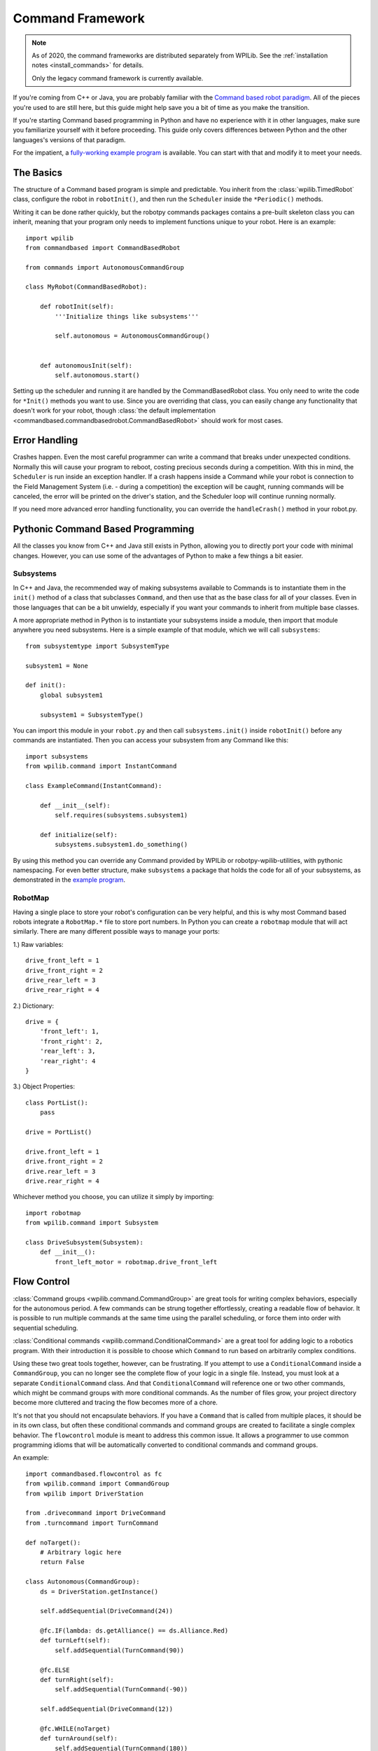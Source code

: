 .. _command_framework_docs:

Command Framework
=================

.. note:: As of 2020, the command frameworks are distributed separately from
          WPILib. See the :ref:`installation notes <install_commands>` for
          details.

          Only the legacy command framework is currently available.

If you're coming from C++ or Java, you are probably familiar with the `Command based robot paradigm <https://docs.wpilib.org/en/stable/docs/software/old-commandbased/index.html>`_.
All of the pieces you're used to are still here, but this guide might help save
you a bit of time as you make the transition.

If you're starting Command based programming in Python and have no experience
with it in other languages, make sure you familiarize yourself with it before
proceeding. This guide only covers differences between Python and the other
languages's versions of that paradigm.

For the impatient, a `fully-working example program <https://github.com/robotpy/examples/tree/master/command-based>`_
is available. You can start with that and modify it to meet your needs.

The Basics
----------
The structure of a Command based program is simple and predictable. You inherit
from the :class:`wpilib.TimedRobot` class, configure the robot in ``robotInit()``,
and then run the ``Scheduler`` inside the ``*Periodic()`` methods.

Writing it can be done rather quickly, but the robotpy commands packages
contains a pre-built skeleton class you can inherit, meaning that your program
only needs to implement functions unique to your robot. Here is an example::

    import wpilib
    from commandbased import CommandBasedRobot

    from commands import AutonomousCommandGroup

    class MyRobot(CommandBasedRobot):

        def robotInit(self):
            '''Initialize things like subsystems'''

            self.autonomous = AutonomousCommandGroup()


        def autonomousInit(self):
            self.autonomous.start()


Setting up the scheduler and running it are handled by the CommandBasedRobot
class. You only need to write the code for ``*Init()`` methods you want to use.
Since you are overriding that class, you can easily change any functionality
that doesn't work for your robot, though :class:`the default implementation <commandbased.commandbasedrobot.CommandBasedRobot>`
should work for most cases.

Error Handling
--------------

Crashes happen. Even the most careful programmer can write a command that breaks
under unexpected conditions. Normally this will cause your program to reboot,
costing precious seconds during a competition. With this in mind, the
``Scheduler`` is run inside an exception handler. If a crash happens inside a
Command while your robot is connection to the Field Management System (i.e. -
during a competition) the exception will be caught, running commands will be
canceled, the error will be printed on the driver's station, and the Scheduler
loop will continue running normally.

If you need more advanced error handling functionality, you can override the
``handleCrash()`` method in your robot.py.

Pythonic Command Based Programming
----------------------------------

All the classes you know from C++ and Java still exists in Python, allowing you
to directly port your code with minimal changes. However, you can use some of
the advantages of Python to make a few things a bit easier.

Subsystems
~~~~~~~~~~

In C++ and Java, the recommended way of making subsystems available to Commands
is to instantiate them in the ``init()`` method of a class that subclasses
``Command``, and then use that as the base class for all of your classes. Even
in those languages that can be a bit unwieldy, especially if you want your
commands to inherit from multiple base classes.

A more appropriate method in Python is to instantiate your subsystems inside a
module, then import that module anywhere you need subsystems. Here is a simple
example of that module, which we will call ``subsystems``::

    from subsystemtype import SubsystemType

    subsystem1 = None

    def init():
        global subsystem1

        subsystem1 = SubsystemType()

You can import this module in your ``robot.py`` and then call
``subsystems.init()`` inside ``robotInit()`` before any commands are
instantiated. Then you can access your subsystem from any Command like this::

    import subsystems
    from wpilib.command import InstantCommand

    class ExampleCommand(InstantCommand):

        def __init__(self):
            self.requires(subsystems.subsystem1)

        def initialize(self):
            subsystems.subsystem1.do_something()

By using this method you can override any Command provided by WPILib or
robotpy-wpilib-utilities, with pythonic namespacing. For even better structure,
make ``subsystems`` a package that holds the code for all of your subsystems, as
demonstrated in the `example program <https://github.com/robotpy/examples/tree/main/command-based/subsystems>`_.

RobotMap
~~~~~~~~

Having a single place to store your robot's configuration can be very helpful,
and this is why most Command based robots integrate a ``RobotMap.*`` file to
store port numbers. In Python you can create a ``robotmap`` module that will act
similarly. There are many different possible ways to manage your ports:

1.) Raw variables::

    drive_front_left = 1
    drive_front_right = 2
    drive_rear_left = 3
    drive_rear_right = 4

2.) Dictionary::

    drive = {
        'front_left': 1,
        'front_right': 2,
        'rear_left': 3,
        'rear_right': 4
    }

3.) Object Properties::

    class PortList():
        pass

    drive = PortList()

    drive.front_left = 1
    drive.front_right = 2
    drive.rear_left = 3
    drive.rear_right = 4

Whichever method you choose, you can utilize it simply by importing::

    import robotmap
    from wpilib.command import Subsystem

    class DriveSubsystem(Subsystem):
        def __init__():
            front_left_motor = robotmap.drive_front_left

Flow Control
--------------

:class:`Command groups <wpilib.command.CommandGroup>`
are great tools for writing complex behaviors, especially for the autonomous
period. A few commands can be strung together effortlessly, creating a readable
flow of behavior. It is possible to run multiple commands at the same time using
the parallel scheduling, or force them into order with sequential scheduling.

:class:`Conditional commands <wpilib.command.ConditionalCommand>`
are a great tool for adding logic to a robotics program. With their introduction
it is possible to choose which ``Command`` to run based on arbitrarily complex
conditions.

Using these two great tools together, however, can be frustrating. If you
attempt to use a ``ConditionalCommand`` inside a ``CommandGroup``, you can no
longer see the complete flow of your logic in a single file. Instead, you must
look at a separate ``ConditionalCommand`` class. And that ``ConditionalCommand``
will reference one or two other commands, which might be command groups with
more conditional commands. As the number of files grow, your project directory
become more cluttered and tracing the flow becomes more of a chore.

It's not that you should not encapsulate behaviors. If you have a ``Command``
that
is called from multiple places, it should be in its own class, but often these
conditional commands and command groups are created to facilitate a single
complex behavior. The ``flowcontrol`` module is meant to address this common
issue. It allows a programmer to use common programming idioms that will be
automatically converted to conditional commands and command groups.

An example::

    import commandbased.flowcontrol as fc
    from wpilib.command import CommandGroup
    from wpilib import DriverStation

    from .drivecommand import DriveCommand
    from .turncommand import TurnCommand

    def noTarget():
        # Arbitrary logic here
        return False

    class Autonomous(CommandGroup):
        ds = DriverStation.getInstance()

        self.addSequential(DriveCommand(24))

        @fc.IF(lambda: ds.getAlliance() == ds.Alliance.Red)
        def turnLeft(self):
            self.addSequential(TurnCommand(90))

        @fc.ELSE
        def turnRight(self):
            self.addSequential(TurnCommand(-90))

        self.addSequential(DriveCommand(12))

        @fc.WHILE(noTarget)
        def turnAround(self):
            self.addSequential(TurnCommand(180))

When the above ``CommandGroup`` is instantiated, the decorators from the
``flowcontrol`` module will automatically build the correct series of
conditional commands and command groups to perform the described steps. The
``flowcontrol`` module provides the following functions:

``IF(condition)``
    A decorator that turns the function it decorates into a
    ``CommandGroup``, and calls that in a ``ConditionalCommand`` if its argument
    returns a ``True`` value. The argument to ``IF`` can be any Python callable,
    including a lambda or class method. It will be evaluated when the
    ``ConditionalCommand`` is started.
``ELIF(condition)``
    Like ``IF``, but it will only happen if all previous
    ``IF`` and ``ELIF`` decorator's conditions returned ``False`` and its
    condition returns ``True``.
``ELSE``
    Follows one or more ``IF`` and ``ELIF`` decorated functions, and only runs if
    all previous conditions returned ``False``.
``WHILE(condition)``
    Creates a ``CommandGroup`` out of the function it decorates, and runs that
    ``CommandGroup`` repeatedly as long as its condition returns ``True``.
``BREAK()``
    This function is not a decorator. It can be placed inline with the
    ``addSequential`` and ``addParallel`` directives of a ``CommandGroup``. When
    this function is encountered, the containing loop will be canceled and
    execution will continue after the loop. If a number is passed to ``BREAK``,
    that many levels of loops will be canceled.
``RETURN()``
    Like ``BREAK``, this is not a decorator. When it is encountered the base
    ``CommandGroup`` in the file will be canceled. Nothing after it will be
    executed.

.. seealso:: :ref:`magicbot_framework_docs`
